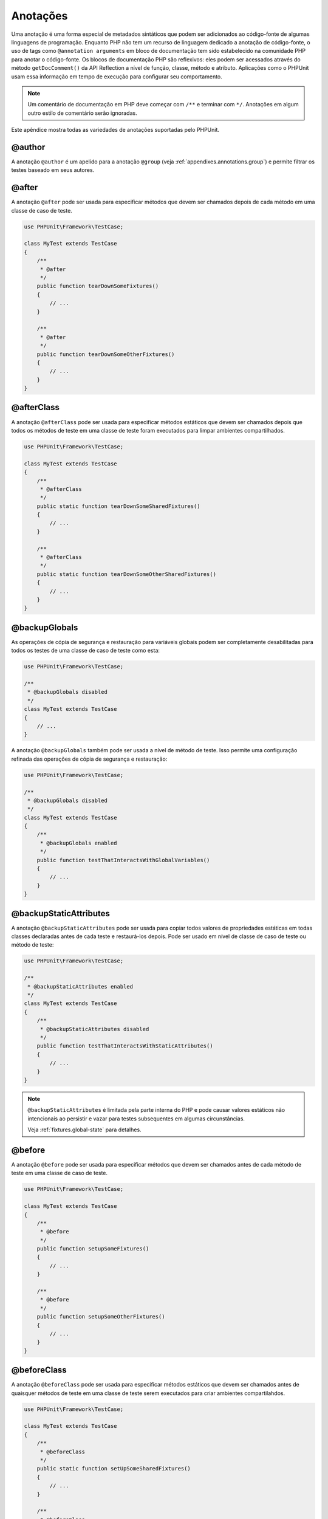

.. _appendixes.annotations:

=========
Anotações
=========

Uma anotação é uma forma especial de metadados sintáticos que podem ser adicionados ao
código-fonte de algumas linguagens de programação. Enquanto PHP não tem
um recurso de linguagem dedicado a anotação de código-fonte, o uso de tags como
``@annotation arguments`` em bloco de documentação tem sido
estabelecido na comunidade PHP para anotar o código-fonte. Os blocos
de documentação PHP são reflexivos: eles podem ser acessados através do
método ``getDocComment()`` da API Reflection a nível de função,
classe, método e atributo. Aplicações como o PHPUnit usam essa
informação em tempo de execução para configurar seu comportamento.

.. admonition:: Note

   Um comentário de documentação em PHP deve começar com ``/**`` e terminar com
   ``*/``. Anotações em algum outro estilo de comentário serão
   ignoradas.

Este apêndice mostra todas as variedades de anotações suportadas pelo PHPUnit.

.. _appendixes.annotations.author:

@author
#######

A anotação ``@author`` é um apelido para a anotação
``@group`` (veja :ref:`appendixes.annotations.group`) e permite filtrar os testes baseado
em seus autores.

.. _appendixes.annotations.after:

@after
######

A anotação ``@after`` pode ser usada para especificar métodos
que devem ser chamados depois de cada método em uma classe de caso de teste.

.. code-block:: php

    use PHPUnit\Framework\TestCase;

    class MyTest extends TestCase
    {
        /**
         * @after
         */
        public function tearDownSomeFixtures()
        {
            // ...
        }

        /**
         * @after
         */
        public function tearDownSomeOtherFixtures()
        {
            // ...
        }
    }

.. _appendixes.annotations.afterClass:

@afterClass
###########

A anotação ``@afterClass`` pode ser usada para especificar
métodos estáticos que devem ser chamados depois que todos os métodos de teste em uma classe
de teste foram executados para limpar ambientes compartilhados.

.. code-block:: php

    use PHPUnit\Framework\TestCase;

    class MyTest extends TestCase
    {
        /**
         * @afterClass
         */
        public static function tearDownSomeSharedFixtures()
        {
            // ...
        }

        /**
         * @afterClass
         */
        public static function tearDownSomeOtherSharedFixtures()
        {
            // ...
        }
    }

.. _appendixes.annotations.backupGlobals:

@backupGlobals
##############

As operações de cópia de segurança e restauração para variáveis globais podem ser completamente
desabilitadas para todos os testes de uma classe de caso de teste como esta:

.. code-block:: php

    use PHPUnit\Framework\TestCase;

    /**
     * @backupGlobals disabled
     */
    class MyTest extends TestCase
    {
        // ...
    }

A anotação ``@backupGlobals`` também pode ser usada a nível
de método de teste. Isso permite uma configuração refinada das
operações de cópia de segurança e restauração:

.. code-block:: php

    use PHPUnit\Framework\TestCase;

    /**
     * @backupGlobals disabled
     */
    class MyTest extends TestCase
    {
        /**
         * @backupGlobals enabled
         */
        public function testThatInteractsWithGlobalVariables()
        {
            // ...
        }
    }

.. _appendixes.annotations.backupStaticAttributes:

@backupStaticAttributes
#######################

A anotação ``@backupStaticAttributes`` pode ser usada para
copiar todos valores de propriedades estáticas em todas classes declaradas antes de cada
teste e restaurá-los depois. Pode ser usado em nível de classe de caso de teste ou
método de teste:

.. code-block:: php

    use PHPUnit\Framework\TestCase;

    /**
     * @backupStaticAttributes enabled
     */
    class MyTest extends TestCase
    {
        /**
         * @backupStaticAttributes disabled
         */
        public function testThatInteractsWithStaticAttributes()
        {
            // ...
        }
    }

.. admonition:: Note

   ``@backupStaticAttributes`` é limitada pela parte interna do PHP
   e pode causar valores estáticos não intencionais ao persistir e vazar para
   testes subsequentes em algumas circunstâncias.

   Veja :ref:`fixtures.global-state` para detalhes.

.. _appendixes.annotations.before:

@before
#######

A anotação ``@before`` pode ser usada para especificar métodos
que devem ser chamados antes de cada método de teste em uma classe de caso de teste.

.. code-block:: php

    use PHPUnit\Framework\TestCase;

    class MyTest extends TestCase
    {
        /**
         * @before
         */
        public function setupSomeFixtures()
        {
            // ...
        }

        /**
         * @before
         */
        public function setupSomeOtherFixtures()
        {
            // ...
        }
    }

.. _appendixes.annotations.beforeClass:

@beforeClass
############

A anotação ``@beforeClass`` pode ser usada para especificar métodos
estáticos que devem ser chamados antes de quaisquer métodos de teste em uma classe
de teste serem executados para criar ambientes compartilahdos.

.. code-block:: php

    use PHPUnit\Framework\TestCase;

    class MyTest extends TestCase
    {
        /**
         * @beforeClass
         */
        public static function setUpSomeSharedFixtures()
        {
            // ...
        }

        /**
         * @beforeClass
         */
        public static function setUpSomeOtherSharedFixtures()
        {
            // ...
        }
    }

.. _appendixes.annotations.codeCoverageIgnore:

@codeCoverageIgnore*
####################

As anotações ``@codeCoverageIgnore``,
``@codeCoverageIgnoreStart`` e
``@codeCoverageIgnoreEnd`` podem ser usadas
para excluir linhas de código da análise de cobertura.

Para uso, veja :ref:`code-coverage-analysis.ignoring-code-blocks`.

.. _appendixes.annotations.covers:

@covers
#######

A anotação ``@covers`` pode ser usada no código de teste para
especificar quais métodos um método de teste quer testar:

.. code-block:: php

    /**
     * @covers BankAccount::getBalance
     */
    public function testBalanceIsInitiallyZero()
    {
        $this->assertEquals(0, $this->ba->getBalance());
    }

Se fornecida, apenas a informação de cobertura de código para o(s)
método(s) especificado(s) será considerada.

:numref:`appendixes.annotations.covers.tables.annotations` mostra
a sintaxe da anotação ``@covers``.

.. rst-class:: table
.. list-table:: Anotações para especificar quais métodos são cobertos por um teste
    :name: appendixes.annotations.covers.tables.annotations
    :header-rows: 1

    * - Anotação
      - Descrição
    * - ``@covers ClassName::methodName``
      - ``Especifica que o método de teste anotado cobre o método especificado.``
    * - ``@covers ClassName``
      - ``Especifica que o método de teste anotado cobre todos os métodos de uma dada classe.``
    * - ``@covers ClassName<extended>``
      - ``Especifica que o método de teste anotado cobre todos os métodos de uma dada classe e sua(s) classe(s) pai(s) e interface(s).``
    * - ``@covers ClassName::<public>``
      - ``Especifica que o método de teste anotado cobre todos os métodos públicos de uma dada classe.``
    * - ``@covers ClassName::<protected>``
      - ``Especifica que o método de teste anotado cobre todos os métodos protegidos de uma dada classe.``
    * - ``@covers ClassName::<private>``
      - ``Especifica que o método de teste anotado cobre todos os métodos privados de uma dada classe.``
    * - ``@covers ClassName::<!public>``
      - ``Especifica que o método de teste anotado cobre todos os métodos que não sejam públicos de uma dada classe.``
    * - ``@covers ClassName::<!protected>``
      - ``Especifica que o método de teste anotado cobre todos os métodos que não sejam protegidos de uma dada classe.``
    * - ``@covers ClassName::<!private>``
      - ``Especifica que o método de teste anotado cobre todos os métodos que não sejam privados de uma dada classe.``
    * - ``@covers ::functionName``
      - ``Especifica que método de teste anotado cobre a função global especificada.``

.. _appendixes.annotations.coversDefaultClass:

@coversDefaultClass
###################

A anotação ``@coversDefaultClass`` pode ser usada para
especificar um namespace padrão ou nome de classe. Dessa forma nomes longos não precisam ser
repetidos para toda anotação ``@covers``. Veja o
:numref:`appendixes.annotations.examples.CoversDefaultClassTest.php`.

.. code-block:: php
    :caption: Usando @coversDefaultClass para encurtar anotações
    :name: appendixes.annotations.examples.CoversDefaultClassTest.php

    <?php
    use PHPUnit\Framework\TestCase;

    /**
     * @coversDefaultClass \Foo\CoveredClass
     */
    class CoversDefaultClassTest extends TestCase
    {
        /**
         * @covers ::publicMethod
         */
        public function testSomething()
        {
            $o = new Foo\CoveredClass;
            $o->publicMethod();
        }
    }
    ?>

.. _appendixes.annotations.coversNothing:

@coversNothing
##############

A anotação ``@coversNothing`` pode ser usada no
código de teste para especificar que nenhuma informação de cobertura de código será
registrada para o caso de teste anotado.

Isso pode ser usado para testes de integração. Veja
:ref:`code-coverage-analysis.specifying-covered-methods.examples.GuestbookIntegrationTest.php`
para um exemplo.

A anotação pode ser usada nos níveis de classe e de método e
vão sobrescrever quaisquer tags ``@covers``.

.. _appendixes.annotations.dataProvider:

@dataProvider
#############

Um método de teste pode aceitar argumentos arbitrários. Esses argumentos devem ser
fornecidos por um método provedor  (``provider()`` em
:ref:`writing-tests-for-phpunit.data-providers.examples.DataTest.php`).
O método provedor de dados a ser usado é especificado usando a anotação
``@dataProvider``.

Veja :ref:`writing-tests-for-phpunit.data-providers` para mais
detalhes.

.. _appendixes.annotations.depends:

@depends
########

O PHPUnit suporta a declaração de dependências explícitas entre métodos
de teste. Tais dependências não definem a ordem em que os métodos de teste
devem ser executados, mas permitem o retorno de uma instância do
ambiente de teste por um produtor e passá-la aos consumidores dependentes.
O :ref:`writing-tests-for-phpunit.examples.StackTest2.php` mostra
como usar a anotação ``@depends`` para expressar
dependências entre métodos de teste.

Veja :ref:`writing-tests-for-phpunit.test-dependencies` para mais
detalhes.

.. _appendixes.annotations.expectedException:

@expectedException
##################

O :ref:`writing-tests-for-phpunit.exceptions.examples.ExceptionTest.php`
mostra como usar a anotação ``@expectedException`` para
testar se uma exceção é lançada dentro do código testado.

Veja :ref:`writing-tests-for-phpunit.exceptions` para mais
detalhes.

.. _appendixes.annotations.expectedExceptionCode:

@expectedExceptionCode
######################

A anotação ``@expectedExceptionCode`` em conjunto
com a ``@expectedException`` permite fazer asserções no
código de erro de uma exceção lançada, permitindo diminuir uma
exceção específica.

.. code-block:: php

    use PHPUnit\Framework\TestCase;

    class MyTest extends TestCase
    {
        /**
         * @expectedException     MyException
         * @expectedExceptionCode 20
         */
        public function testExceptionHasErrorcode20()
        {
            throw new MyException('Some Message', 20);
        }
    }

Para facilitar o teste e reduzir a duplicação, um atalho pode ser usado para
especificar uma constante de classe como um
``@expectedExceptionCode`` usando a sintaxe
"``@expectedExceptionCode ClassName::CONST``".

.. code-block:: php

    use PHPUnit\Framework\TestCase;

    class MyTest extends TestCase
    {
        /**
          * @expectedException     MyException
          * @expectedExceptionCode MyClass::ERRORCODE
          */
        public function testExceptionHasErrorcode20()
        {
          throw new MyException('Some Message', 20);
        }
    }
    class MyClass
    {
        const ERRORCODE = 20;
    }

.. _appendixes.annotations.expectedExceptionMessage:

@expectedExceptionMessage
#########################

A anotação ``@expectedExceptionMessage`` funciona de modo similar
a ``@expectedExceptionCode`` já que lhe permite fazer uma
asserção na mensagem de erro de uma exceção.

.. code-block:: php

    use PHPUnit\Framework\TestCase;

    class MyTest extends TestCase
    {
        /**
         * @expectedException        MyException
         * @expectedExceptionMessage Some Message
         */
        public function testExceptionHasRightMessage()
        {
            throw new MyException('Some Message', 20);
        }
    }

A mensagem esperada pode ser uma substring de uma Mensagem de exceção.
Isso pode ser útil para asseverar apenas que um certo nome ou parâmetro que
foi passado é mostrado na exceção e não fixar toda
mensagem de exceção no teste.

.. code-block:: php

    use PHPUnit\Framework\TestCase;

    class MyTest extends TestCase
    {
         /**
          * @expectedException        MyException
          * @expectedExceptionMessage broken
          */
         public function testExceptionHasRightMessage()
         {
             $param = "broken";
             throw new MyException('Invalid parameter "'.$param.'".', 20);
         }
    }

Para facilitar o teste e reduzir duplicação um atalho pode ser usado para
especificar uma constante de classe como uma
``@expectedExceptionMessage`` usando a sintaxe
"``@expectedExceptionMessage ClassName::CONST``".
Um exemplo pode ser encontrado na seção chamada :ref:`appendixes.annotations.expectedExceptionCode`.

.. _appendixes.annotations.expectedExceptionMessageRegExp:

@expectedExceptionMessageRegExp
###############################

A mensagem experada também pode ser especificada como uma expressão regular usando
a anotação ``@expectedExceptionMessageRegExp``. Isso
é útil em situações onde uma substring não é adequada para combinar
uma determinada mensagem.

.. code-block:: php

    use PHPUnit\Framework\TestCase;

    class MyTest extends TestCase
    {
         /**
          * @expectedException              MyException
          * @expectedExceptionMessageRegExp /Argument \d+ can not be an? \w+/
          */
         public function testExceptionHasRightMessage()
         {
             throw new MyException('Argument 2 can not be an integer');
         }
    }

.. _appendixes.annotations.group:

@group
######

Um teste pode ser marcado como pertencente a um ou mais grupos usando a
anotação ``@group`` desta forma

.. code-block:: php

    use PHPUnit\Framework\TestCase;

    class MyTest extends TestCase
    {
        /**
         * @group specification
         */
        public function testSomething()
        {
        }

        /**
         * @group regresssion
         * @group bug2204
         */
        public function testSomethingElse()
        {
        }
    }

Testes podem ser selecionados para execução baseados em grupos usando as
opções ``--group`` e ``--exclude-group``
do executor de teste em linha-de-comando ou usando as respectivas diretivas do
arquivo de configuração XML.

.. _appendixes.annotations.large:

@large
######

A anotação ``@large`` é um apelido para
``@group large``.

Se o pacote ``PHP_Invoker`` estiver instalado e o modo
estrito estiver habilitado, um teste grande irá falhar se ele demorar mais de 60
segundos para executar. Esse tempo de espera é configurável através do
atributo ``timeoutForLargeTests`` no arquivo
de configuração XML.

.. _appendixes.annotations.medium:

@medium
#######

A anotação ``@medium`` é um apelido para
``@group medium``. Um teste médio não deve depender de um teste
marcado como ``@large``.

Se o pacote ``PHP_Invoker`` estiver instalado e o modo
estrito estiver habilitado, um teste médio irá falhar se ele demorar mais de 10
segundos para executar. Esse tempo de espera é configurável através do
atributo ``timeoutForMediumTests`` no arquivo
de configuração XML.

.. _appendixes.annotations.preserveGlobalState:

@preserveGlobalState
####################

Quando um teste é executado em um processo separado, o PHPUnit
tentará preservar o estado global do processo pai
serializando todos globais no processo pai e deserializando-os
no processo filho. Isso pode causar problemas se o processo pai
contém globais que não são serializáveis. Para corrigir isto, você pode prevenir o
PHPUnit de preservar o estado global com a
anotação ``@preserveGlobalState``.

.. code-block:: php

    use PHPUnit\Framework\TestCase;

    class MyTest extends TestCase
    {
        /**
         * @runInSeparateProcess
         * @preserveGlobalState disabled
         */
        public function testInSeparateProcess()
        {
            // ...
        }
    }

.. _appendixes.annotations.requires:

@requires
#########

A anotação ``@requires`` pode ser usada para pular testes quando pré-condições
comuns, como a Versão do PHP ou extensões instaladas, não batem.

Uma lista completa de possibilidades e exemplos pode ser encontrada em
:ref:`incomplete-and-skipped-tests.requires.tables.api`

.. _appendixes.annotations.runTestsInSeparateProcesses:

@runTestsInSeparateProcesses
############################

Indica que todos testes em uma classe de teste devem ser executados em um processo
PHP separado.

.. code-block:: php

    use PHPUnit\Framework\TestCase;

    /**
     * @runTestsInSeparateProcesses
     */
    class MyTest extends TestCase
    {
        // ...
    }

*Nota:* Por padrão, o PHPUnit
tentará preservar o estado global do processo pai
serializando todos globais no processo pai e deserializando-os
no processo filho. Isso pode causar problemas se o processo pai
contém globais que não são serializáveis. Veja :ref:`appendixes.annotations.preserveGlobalState` para informações
de como corrigir isso.

.. _appendixes.annotations.runInSeparateProcess:

@runInSeparateProcess
#####################

Indica que um teste deve ser executado em um processo PHP separado.

.. code-block:: php

    use PHPUnit\Framework\TestCase;

    class MyTest extends TestCase
    {
        /**
         * @runInSeparateProcess
         */
        public function testInSeparateProcess()
        {
            // ...
        }
    }

*Nota:* Por padrão, o PHPUnit tentará
preservar o estado global do processo pai
serializando todos globais no processo pai e deserializando-os
no processo filho. Isso pode causar problemas se o processo pai
contém globais que não são serializáveis. Veja :ref:`appendixes.annotations.preserveGlobalState` para informações
de como corrigir isso.

.. _appendixes.annotations.small:

@small
######

A anotação ``@small`` é um apelido para
``@group small``. Um teste pequeno não deve depender de um teste
marcado como ``@medium`` ou ``@large``.

Se o pacote ``PHP_Invoker`` estiver instalado e o modo
estrito estiver habilitado, um teste pequeno irá falhar se ele demorar mais de 1
segundo para executar. Esse tempo de espera é configurável através do
atributo ``timeoutForLargeTests`` no arquivo
de configuração XML.

.. admonition:: Note

   Testes precisam ser explicitamente anotados com ``@small``,
   ``@medium`` ou ``@large`` para ativar limites de tempo de execução.

.. _appendixes.annotations.test:

@test
#####

Como uma alternativa para prefixar seus nomes de métodos de teste com
``test``, você pode usar a anotação ``@test``
no Bloco de Documentação do método para marcá-lo como um método de teste.

.. code-block:: php

    /**
     * @test
     */
    public function initialBalanceShouldBe0()
    {
        $this->assertEquals(0, $this->ba->getBalance());
    }

.. _appendixes.annotations.testdox:

@testdox
########

.. code-block:: php

.. _appendixes.annotations.ticket:

@ticket
#######

.. code-block:: php

.. _appendixes.annotations.uses:

@uses
#####

A anotação ``@uses`` especifica o código que irá ser
executado por um teste, mas não se destina a ser coberto pelo teste. Um bom
exemplo é um objeto valor que é necessário para testar uma unidade de código.

.. code-block:: php

    /**
     * @covers BankAccount::deposit
     * @uses   Money
     */
    public function testMoneyCanBeDepositedInAccount()
    {
        // ...
    }

Essa anotação é especialmente útil em modo de cobertura estrita onde
código coberto involuntariamente fará um teste falhar. Veja
:ref:`risky-tests.unintentionally-covered-code` para mais
informação sobre modo de cobertura estrita.


